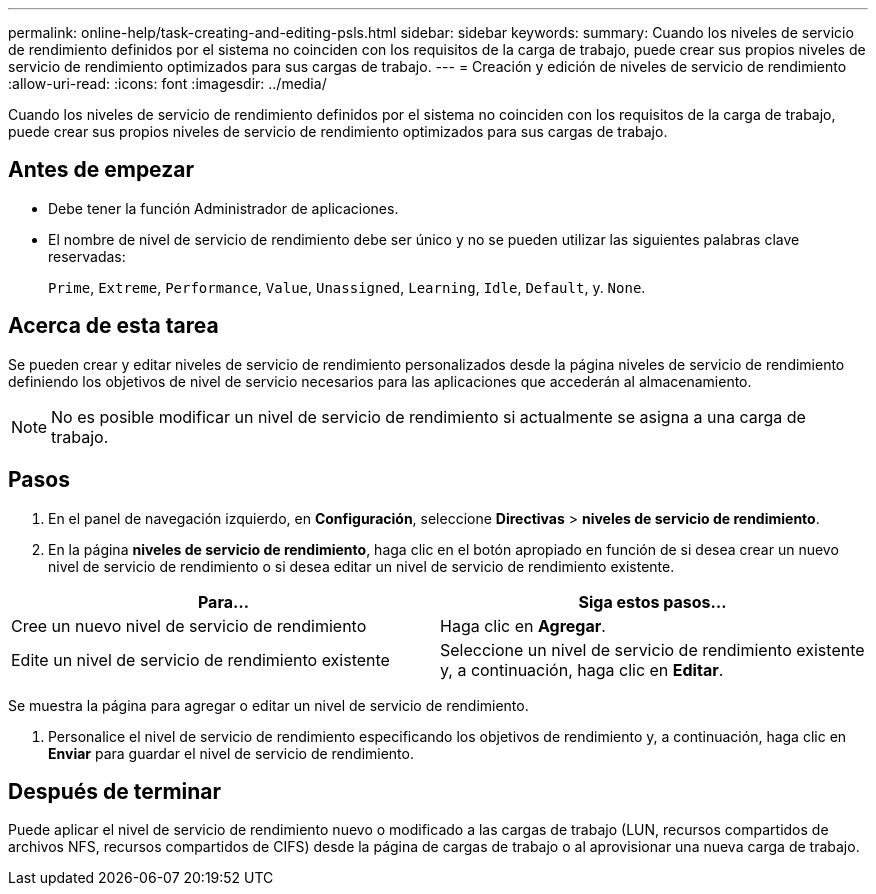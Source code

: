 ---
permalink: online-help/task-creating-and-editing-psls.html 
sidebar: sidebar 
keywords:  
summary: Cuando los niveles de servicio de rendimiento definidos por el sistema no coinciden con los requisitos de la carga de trabajo, puede crear sus propios niveles de servicio de rendimiento optimizados para sus cargas de trabajo. 
---
= Creación y edición de niveles de servicio de rendimiento
:allow-uri-read: 
:icons: font
:imagesdir: ../media/


[role="lead"]
Cuando los niveles de servicio de rendimiento definidos por el sistema no coinciden con los requisitos de la carga de trabajo, puede crear sus propios niveles de servicio de rendimiento optimizados para sus cargas de trabajo.



== Antes de empezar

* Debe tener la función Administrador de aplicaciones.
* El nombre de nivel de servicio de rendimiento debe ser único y no se pueden utilizar las siguientes palabras clave reservadas:
+
`Prime`, `Extreme`, `Performance`, `Value`, `Unassigned`, `Learning`, `Idle`, `Default`, y. `None`.





== Acerca de esta tarea

Se pueden crear y editar niveles de servicio de rendimiento personalizados desde la página niveles de servicio de rendimiento definiendo los objetivos de nivel de servicio necesarios para las aplicaciones que accederán al almacenamiento.

[NOTE]
====
No es posible modificar un nivel de servicio de rendimiento si actualmente se asigna a una carga de trabajo.

====


== Pasos

. En el panel de navegación izquierdo, en *Configuración*, seleccione *Directivas* > *niveles de servicio de rendimiento*.
. En la página *niveles de servicio de rendimiento*, haga clic en el botón apropiado en función de si desea crear un nuevo nivel de servicio de rendimiento o si desea editar un nivel de servicio de rendimiento existente.


[cols="2*"]
|===
| Para... | Siga estos pasos... 


 a| 
Cree un nuevo nivel de servicio de rendimiento
 a| 
Haga clic en *Agregar*.



 a| 
Edite un nivel de servicio de rendimiento existente
 a| 
Seleccione un nivel de servicio de rendimiento existente y, a continuación, haga clic en *Editar*.

|===
Se muestra la página para agregar o editar un nivel de servicio de rendimiento.

. Personalice el nivel de servicio de rendimiento especificando los objetivos de rendimiento y, a continuación, haga clic en *Enviar* para guardar el nivel de servicio de rendimiento.




== Después de terminar

Puede aplicar el nivel de servicio de rendimiento nuevo o modificado a las cargas de trabajo (LUN, recursos compartidos de archivos NFS, recursos compartidos de CIFS) desde la página de cargas de trabajo o al aprovisionar una nueva carga de trabajo.
